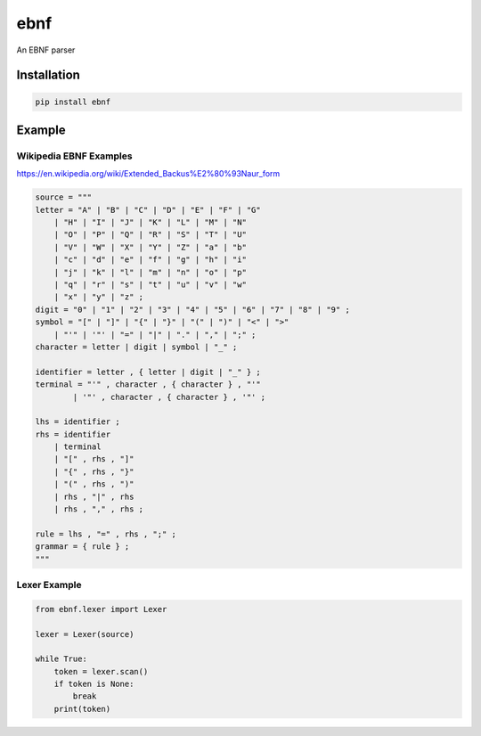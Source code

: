 ebnf
====

An EBNF parser

Installation
------------

.. code-block:: python

    pip install ebnf

Example
-------

Wikipedia EBNF Examples
~~~~~~~~~~~~~~~~~~

https://en.wikipedia.org/wiki/Extended_Backus%E2%80%93Naur_form

.. code-block:: python

    source = """
    letter = "A" | "B" | "C" | "D" | "E" | "F" | "G"
        | "H" | "I" | "J" | "K" | "L" | "M" | "N"
        | "O" | "P" | "Q" | "R" | "S" | "T" | "U"
        | "V" | "W" | "X" | "Y" | "Z" | "a" | "b"
        | "c" | "d" | "e" | "f" | "g" | "h" | "i"
        | "j" | "k" | "l" | "m" | "n" | "o" | "p"
        | "q" | "r" | "s" | "t" | "u" | "v" | "w"
        | "x" | "y" | "z" ;
    digit = "0" | "1" | "2" | "3" | "4" | "5" | "6" | "7" | "8" | "9" ;
    symbol = "[" | "]" | "{" | "}" | "(" | ")" | "<" | ">"
        | "'" | '"' | "=" | "|" | "." | "," | ";" ;
    character = letter | digit | symbol | "_" ;
    
    identifier = letter , { letter | digit | "_" } ;
    terminal = "'" , character , { character } , "'" 
            | '"' , character , { character } , '"' ;
    
    lhs = identifier ;
    rhs = identifier
        | terminal
        | "[" , rhs , "]"
        | "{" , rhs , "}"
        | "(" , rhs , ")"
        | rhs , "|" , rhs
        | rhs , "," , rhs ;

    rule = lhs , "=" , rhs , ";" ;
    grammar = { rule } ;
    """

Lexer Example
~~~~~~~~~~~~~

.. code-block:: python

    from ebnf.lexer import Lexer

    lexer = Lexer(source)
    
    while True:
        token = lexer.scan()
        if token is None:
            break
        print(token)
